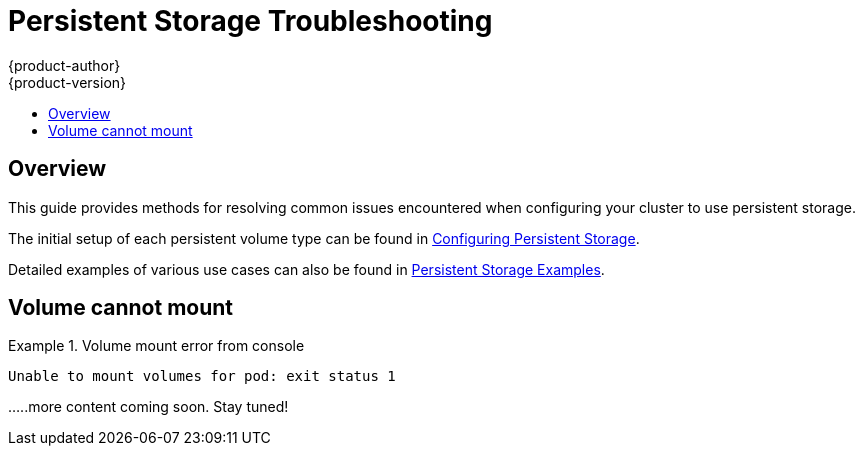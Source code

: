 [[install-config-persistent-storage-storage-troubleshooting]]
= Persistent Storage Troubleshooting
{product-author}
{product-version}
:data-uri:
:icons:
:experimental:
:toc: macro
:toc-title:
:prewrap!:

toc::[]

== Overview
This guide provides methods for resolving common issues encountered when configuring your cluster to use persistent storage.

The initial setup of each persistent volume type can be found in link:../../install_config/persistent_storage/index.html[Configuring Persistent Storage].

Detailed examples of various use cases can also be found in link:../../install_config/storage_examples/index.html[Persistent Storage Examples].

== Volume cannot mount

.Volume mount error from console 
====

[source,yaml]
----
Unable to mount volumes for pod: exit status 1
----

.....more content coming soon. Stay tuned!
